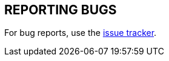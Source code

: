 == REPORTING BUGS

For bug reports, use the https://github.com/util-linux/util-linux/issues[issue tracker].
